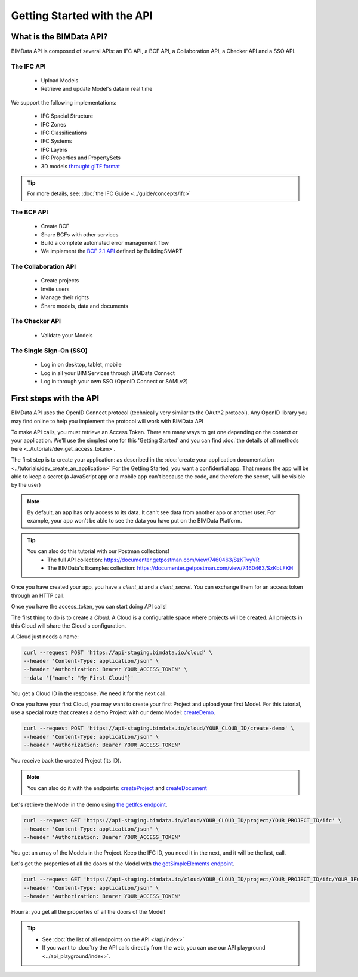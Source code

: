 =============================
Getting Started with the API
=============================

..
    excerpt
        What is the BIMData API? Learn about it.
    endexcerpt

What is the BIMData API?
========================

BIMData API is composed of several APIs: an IFC API, a BCF API, a Collaboration API, a Checker API and a SSO API.

The IFC API
-----------

 * Upload Models
 * Retrieve and update Model's data in real time

We support the following implementations:

  * IFC Spacial Structure
  * IFC Zones
  * IFC Classifications
  * IFC Systems
  * IFC Layers
  * IFC Properties and PropertySets
  * 3D models `throught glTF format <https://www.khronos.org/gltf/>`_

.. tip::

    For more details, see: :doc:`the IFC Guide <../guide/concepts/ifc>`

The BCF API
-----------

 * Create BCF
 * Share BCFs with other services
 * Build a complete automated error management flow
 * We implement the `BCF 2.1 API <https://github.com/buildingSMART/BCF-API>`_ defined by BuildingSMART


The Collaboration API
---------------------

 * Create projects
 * Invite users
 * Manage their rights
 * Share models, data and documents


The Checker API
---------------

 * Validate your Models


The Single Sign-On (SSO)
------------------------

 * Log in on desktop, tablet, mobile
 * Log in all your BIM Services through BIMData Connect
 * Log in through your own SSO (OpenID Connect or SAMLv2)


First steps with the API
========================

BIMData API uses the OpenID Connect protocol (technically very similar to the OAuth2 protocol). 
Any OpenID library you may find online to help you implement the protocol will work with BIMData API

To make API calls, you must retrieve an Access Token. There are many ways to get one depending on the context or your application.
We'll use the simplest one for this 'Getting Started' and you can find :doc:`the details of all methods here <../tutorials/dev_get_access_token>`.

The first step is to create your application: as described in the :doc:`create your application documentation <../tutorials/dev_create_an_application>`
For the Getting Started, you want a confidential app.
That means the app will be able to keep a secret (a JavaScript app or a mobile app can't because the code, and therefore the secret, will be visible by the user)

.. note:: 

 By default, an app has only access to its data. It can't see data from another app or another user. For example, your app won't be able to see the data you have put on the BIMData Platform.

.. tip:: 

    You can also do this tutorial with our Postman collections!
        * The full API collection: https://documenter.getpostman.com/view/7460463/SzKTvyVR
        * The BIMData's Examples collection: https://documenter.getpostman.com/view/7460463/SzKbLFKH

Once you have created your app, you have a *client_id* and a *client_secret*.
You can exchange them for an access token through an HTTP call. 

.. seealso::
 
    See :doc:`Get Access Token documentation for further information <../tutorials/dev_get_access_token>`

Once you have the access_token, you can start doing API calls!

The first thing to do is to create a *Cloud*. A Cloud is a configurable space where projects will be created. 
All projects in this Cloud will share the Cloud's configuration.

.. seealso::

    `See Create Cloud endpoint in the API Ref <../api/index.html#createCloud>`_

A Cloud just needs a name:

.. code-block:: bash

 curl --request POST 'https://api-staging.bimdata.io/cloud' \
 --header 'Content-Type: application/json' \
 --header 'Authorization: Bearer YOUR_ACCESS_TOKEN' \
 --data '{"name": "My First Cloud"}'

You get a Cloud ID in the response. We need it for the next call.

Once you have your first Cloud, you may want to create your first Project and upload your first Model.
For this tutorial, use a special route that creates a demo Project with our demo Model: `createDemo </api/index.html#createDemo>`_.


.. code-block:: bash

    curl --request POST 'https://api-staging.bimdata.io/cloud/YOUR_CLOUD_ID/create-demo' \
    --header 'Content-Type: application/json' \
    --header 'Authorization: Bearer YOUR_ACCESS_TOKEN'

You receive back the created Project (its ID).

.. note::
 
    You can also do it with the endpoints: `createProject <https://developers-staging.bimdata.io/api/index.html#createProject>`_ and `createDocument <https://developers-staging.bimdata.io/api/index.html#createDocument>`_


Let's retrieve the Model in the demo using `the getIfcs endpoint <https://developers-staging.bimdata.io/api/index.html#getIfcs>`_.


.. code-block:: bash

    curl --request GET 'https://api-staging.bimdata.io/cloud/YOUR_CLOUD_ID/project/YOUR_PROJECT_ID/ifc' \
    --header 'Content-Type: application/json' \
    --header 'Authorization: Bearer YOUR_ACCESS_TOKEN'


You get an array of the Models in the Project.
Keep the IFC ID, you need it in the next, and it will be the last, call.

Let's get the properties of all the doors of the Model with `the getSimpleElements endpoint <https://developers-staging.bimdata.io/api/index.html#getSimpleElements>`_.

.. code-block:: bash

    curl --request GET 'https://api-staging.bimdata.io/cloud/YOUR_CLOUD_ID/project/YOUR_PROJECT_ID/ifc/YOUR_IFC_ID/element/simple?type=IfcDoor' \
    --header 'Content-Type: application/json' \
    --header 'Authorization: Bearer YOUR_ACCESS_TOKEN'


Hourra: you get all the properties of all the doors of the Model!

.. tip::

    * See :doc:`the list of all endpoints on the API </api/index>`
    * If you want to :doc:`try the API calls directly from the web, you can use our API playground <../api_playground/index>`.

.. seealso::

    The tutorials in which you find the answers to the questions: 

    * :doc:`How can I share data between my app and BIMData Platform? </tutorials/api_share_data_app_platform>`
    * :doc:`How can I use BIMData Viewer with my uploaded models? </tutorials/api_use_viewer>`
